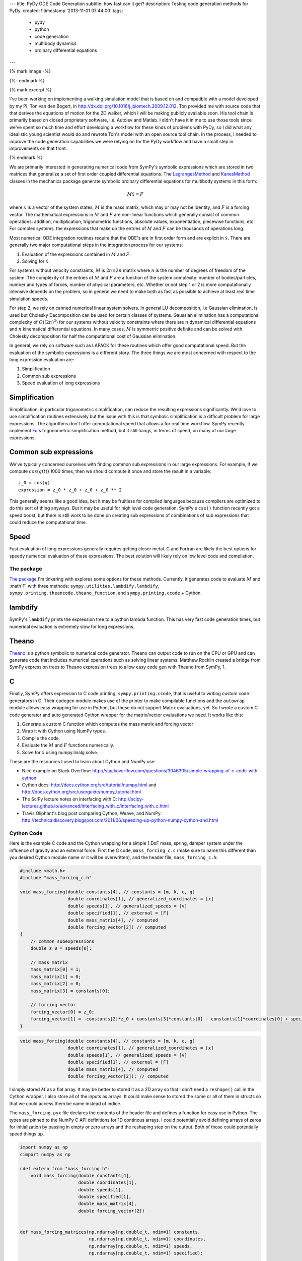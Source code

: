 ---
title: PyDy ODE Code Generation
subtitle: how fast can it get?
description: Testing code generation methods for PyDy.
created: !!timestamp '2013-11-01 07:44:00'
tags:
    - pydy
    - python
    - code generation
    - multibody dynamics
    - ordinary differential equations
---

{% mark image -%}

{%- endmark %}

{% mark excerpt %}

I've been working on implementing a walking simulation model that is based on
and compatible with a model developed by my PI, Ton van den Bogert, in
http://dx.doi.org/10.1016/j.jbiomech.2009.12.012. Ton provided me with source
code that that derives the equations of motion for the 2D walker, which I will
be making publicly available soon. His tool chain is primarily based on closed
proprietary software, i.e. Autolev and Matlab. I didn't have it in me to use
those tools since we've spent so much time and effort developing a workflow for
these kinds of problems with PyDy, so I did what any idealistic young scientist
would do and rewrote Ton's model with an open source tool chain. In the
process, I needed to improve the code generation capabilities we were relying
on for the PyDy workflow and have a small step in improvements on that front.

{% endmark %}

We are primarily interested in generating numerical code from SymPy's symbolic
expressions which are stored in two matrices that generalize a set of first
order coupled differential equations. The LagrangesMethod_ and KanesMethod_
classes in the mechanics package generate symbolic ordinary differential
equations for multibody systems in this form:

.. math::

   M \dot{x} = F

where :math:`x` is a vector of the system states, :math:`M` is the mass matrix,
which may or may not be identity, and :math:`F` is a forcing vector. The
mathematical expressions in :math:`M` and :math:`F` are non-linear functions
which generally consist of common operations: addition, multiplication,
trigonometric functions, absolute values, exponentiation, piecewise functions,
etc. For complex systems, the expressions that make up the entries of :math:`M`
and :math:`F` can be thousands of operations long.

.. _LagrangesMethod: http://docs.sympy.org/latest/modules/physics/mechanics/api/kane.html#module-sympy.physics.mechanics.lagrange
.. _KanesMethod: http://docs.sympy.org/latest/modules/physics/mechanics/api/kane.html#module-sympy.physics.mechanics.kane

Most numerical ODE integration routines require that the ODE's are in first
order form and are explicit in :math:`\dot{x}`. There are generally two major
computational steps in the integration process for our systems:

1. Evaluation of the expressions contained in :math:`M` and :math:`F`.
2. Solving for :math:`\dot{x}`.

For systems without velocity constraints, :math:`M` is :math:`2n\times2n`
matrix where :math:`n` is the number of degrees of freedom of the system. The
complexity of the entries of :math:`M` and :math:`F` are a function of the
system complexity: number of bodies/particles, number and types of forces,
number of physical parameters, etc. Whether or not step 1 or 2 is more
computationally intensive depends on the problem, so in general we need to make
both as fast as possible to achieve at least real time simulation speeds.

For step 2, we rely on canned numerical linear system solvers. In general LU
decomposition, i.e Gaussian elimination, is used but Cholesky Decomposition can
be used for certain classes of systems. Gaussian elimination has a
computational complexity of :math:`O((2n)^3)` for our systems without velocity
constraints where there are :math:`n` dynamical differential equations and
:math:`n` kinematical differential equations. In many cases, :math:`M` is
symmetric positive definite and can be solved with Cholesky decomposition for
half the computational cost of Gaussian elimination.

In general, we rely on software such as LAPACK for these routines which offer
good computational speed. But the evaluation of the symbolic expressions is a
different story. The three things we are most concerned with respect to the
long expression evaluation are:

1. Simplification
2. Common sub expressions
3. Speed evaluation of long expressions

Simplification
--------------

Simplification, in particular trigonometric simplification, can reduce the
resulting expressions significantly. We'd love to use simplification routines
extensively but the issue with this is that symbolic simplification is a
difficult problem for large expressions. The algorithms don't offer
computational speed that allows a for real time workflow. SymPy recently
implement Fu_'s trigonometric simplification method, but it still hangs, in
terms of speed, on many of our large expressions.

.. _Fu: https://github.com/sympy/sympy/blob/master/sympy/simplify/fu.py

Common sub expressions
----------------------

We've typically concerned ourselves with finding common sub expressions in our
large expressions. For example, if we compute :math:`cos(q(t))` 1000 times,
then we should compute it once and store the result in a variable::

  z_0 = cos(q)
  expression = z_0 * z_0 + z_0 + z_0 ** 2

This generally seems like a good idea, but it may be fruitless for compiled
languages because compilers are optimized to do this sort of thing anyways. But
it may be useful for high level code generation. SymPy s ``cse()`` function
recently got a speed boost, but there is still work to be done on creating sub
expressions of combinations of sub expressions that could reduce the
computational time.

Speed
-----

Fast evaluation of long expressions generally requires getting closer metal. C
and Fortran are likely the best options for speedy numerical evaluation of
these expressions. The best solution will likely rely on low level code and
compilation.

The package
===========

`The package`_ I'm tinkering with explores some options for these methods.
Currently, it generates code to evaluate :math:`M` and :math`F` with three
methods: ``sympy.utilities.lambdify.lambdify``,
``sympy.printing.theancode.theano_function``, and ``sympy.printing.ccode`` +
Cython.

.. _The package: http://github.com/PythonDynamics/pydy-code-gen

lambdify
--------

SymPy's ``lambdify`` prints the expression tree to a python lambda function.
This has very fast code generation times, but numerical evaluation is extremely
slow for long expressions.

Theano
------

Theano_ is a python symbolic to numerical code generator. Theano can output
code to run on the CPU or GPU and can generate code that includes numerical
operations such as solving linear systems. Matthew Rocklin created a bridge
from SymPy expression trees to Theano expression trees to allow easy code gen
with Theano from SymPy, 1_.

.. _Theano: http://deeplearning.net/software/theano/
.. _1: https://github.com/sympy/sympy/blob/master/sympy/printing/theanocode.py

C
--

Finally, SymPy offers expression to C code printing, ``sympy.printing.ccode``,
that is useful to writing custom code generators in C. Their ``codegen`` module
makes use of the printer to make compilable functions and the ``autowrap``
module allows easy wrapping for use in Python, but these do not support Matrix
evaluations, yet.  So I wrote a custom C code generator and auto generated
Cython wrapper for the matrix/vector evaluations we need. It works like this:

1. Generate a custom C function which computes the mass matrix and forcing
   vector
2. Wrap it with Cython using NumPy types.
3. Compile the code.
4. Evaluate the :math:`M` and :math:`F` functions numerically.
5. Solve for :math:`\dot{x}` using numpy.linalg.solve.

These are the resources I used to learn about Cython and NumPy use:

- Nice example on Stack Overflow:
  http://stackoverflow.com/questions/3046305/simple-wrapping-of-c-code-with-cython
- Cython docs: http://docs.cython.org/src/tutorial/numpy.html and
  http://docs.cython.org/src/userguide/numpy_tutorial.html
- The SciPy lecture notes on interfacing with C:
  http://scipy-lectures.github.io/advanced/interfacing_with_c/interfacing_with_c.html
- Travis Oliphant's blog post comparing Cython, Weave, and NumPy:
  http://technicaldiscovery.blogspot.com/2011/06/speeding-up-python-numpy-cython-and.html

Cython Code
===========

Here is the example C code and the Cython wrapping for a simple 1 DoF mass,
spring, damper system under the influence of gravity and an external force.
First the C code, ``mass_forcing_c.c`` (make sure to name this different than
you desired Cython module name or it will be overwritten), and the header file,
``mass_forcing_c.h``:

.. sourcecode:: c

   #include <math.h>
   #include "mass_forcing_c.h"

   void mass_forcing(double constants[4], // constants = [m, k, c, g]
                     double coordinates[1], // generalized_coordinates = [x]
                     double speeds[1], // generalized_speeds = [v]
                     double specified[1], // external = [F]
                     double mass_matrix[4], // computed
                     double forcing_vector[2]) // computed
   {
       // common subexpressions
       double z_0 = speeds[0];

       // mass matrix
       mass_matrix[0] = 1;
       mass_matrix[1] = 0;
       mass_matrix[2] = 0;
       mass_matrix[3] = constants[0];

       // forcing vector
       forcing_vector[0] = z_0;
       forcing_vector[1] = -constants[2]*z_0 + constants[3]*constants[0] - constants[1]*coordinates[0] + specified[0];
   }

.. sourcecode:: c

   void mass_forcing(double constants[4], // constants = [m, k, c, g]
                     double coordinates[1], // generalized_coordinates = [x]
                     double speeds[1], // generalized_speeds = [v]
                     double specified[1], // external = [F]
                     double mass_matrix[4], // computed
                     double forcing_vector[2]); // computed

I simply stored :math:`M` as a flat array. It may be better to stored it as a
2D array so that I don't need a ``reshape()`` call in the Cython wrapper. I
also store all of the inputs as arrays. It could make sense to stored the
some or all of them in structs so that we could access them be name instead of
indice.

The ``mass_forcing.pyx`` file declares the contents of the header file and
defines a function for easy use in Python. The types are pinned to the NumPy C
API definitions for 1D continous arrays. I could potentially avoid defining
arrays of zeros for initialization by passing in empty or zero arrays and the
reshaping step on the output. Both of those could potentially speed things up.

.. sourcecode:: cython

   import numpy as np
   cimport numpy as np

   cdef extern from "mass_forcing.h":
       void mass_forcing(double constants[4],
                         double coordinates[1],
                         double speeds[1],
                         double specified[1],
                         double mass_matrix[4],
                         double forcing_vector[2])


   def mass_forcing_matrices(np.ndarray[np.double_t, ndim=1] constants,
                             np.ndarray[np.double_t, ndim=1] coordinates,
                             np.ndarray[np.double_t, ndim=1] speeds,
                             np.ndarray[np.double_t, ndim=1] specified):

       assert len(constants) == 4
       assert len(coordinates) == 1
       assert len(speeds) == 1

       cdef np.ndarray[np.double_t, ndim=1] mass_matrix = np.zeros(4)
       cdef np.ndarray[np.double_t, ndim=1] forcing_vector = np.zeros(2)

       mass_forcing(<double*> constants.data,
                    <double*> coordinates.data,
                    <double*> speeds.data,
                    <double*> specified.data,
                    <double*> mass_matrix.data,
                    <double*> forcing_vector.data)

       return mass_matrix.reshape(4, 1), forcing_vector.reshape(2, 1)

Finally, I use the disutils method of building the shared object file which can
be imported into Python. Here is the ``mass_forcing_setup.py`` file:

.. sourcecode:: python

   import numpy
   from distutils.core import setup
   from distutils.extension import Extension
   from Cython.Distutils import build_ext

   ext_modules = [Extension(
                   name="mass_forcing",
                   sources=["mass_forcing.pyx", "mass_forcing.c"],
                   include_dirs=[numpy.get_include()],
                   )]

   setup(
       name="mass_forcing",
       cmdclass = {'build_ext': build_ext},
       ext_modules = ext_modules,
   )

To buid the extension simple type::

  $ python mass_forcing_setup.py build_ext --inplace

And you can import and use the function:

.. sourcecode:: pycon

   >>> import mass_forcing
   >>> from numpy.random import random as r
   >>> mass_matrix, forcing_vector = mass_forcing.mass_forcing_matrices(r(4), r(1), r(1), r(1))

Benchmark Problem
=================

Once I got this all working, I used the `2D n-link pendulum`_ as a benchmark
problem to test the three methods. Each link adds a degree of freedom to the
system and it doesn't take long for the equations to get real hairy. The
benchmark times the derivation of the symbolic equations of motion and for each
of the backends it times both the code generation and the integration steps.
The results from my computer for 1 to 20 links in the pendulum are shown in
this plot:

.. _2D n-link pendulum: npendulum.html

.. image:: {{ media_url('images/pydy-code-gen-benchmark-results.png') }}

`The print out`_ shows the exact time values. For 1000 time steps of
integration over 10 seconds of real time (100 hz) for the 20 link problem, the
Cython method wins out at 39 seconds. Theano took 914 seconds (23x slower) and
lambdify took 2374 seconds (60x slower). Cython was able to integrate the
equations of motion for up to 17 links at real time speeds (9.5 seconds) for
100hz throughput. The timing was dependent on my system processes, so there are
some blips. It'd be nice to get an average of this computation. You can run the
benchmark yourself here:

https://github.com/PythonDynamics/pydy-code-gen/blob/master/misc/benchmark.py

.. _The print out: {{ media_url('docs/pydy-code-gen-benchmark-results.txt') }}

These are some general observations:

- Lambdify generates the code very fast.
- Theano takes more time to generate code than lambdify, but is significantly
  faster at evaluation in the integration step.
- The Cython wrapped C code evaluates extremely faster than both methods and
  doesn't take to long to generate the code.
- The derivations are pretty fast, with the 20 link pendulum taking 88 seconds.
  I'm looking forward to trying out Ondřej's csympy implementation for this,
  which could get derivations down to second speeds.

The package and benchmark code are hosted here:

https://github.com/PythonDynamics/pydy-code-gen

Conclusion
==========

There is a great deal of improvement needed for this package, but I think it
demonstrates a proof of concept that we can generate fast code that can still
be used at the high level. We'd ideally like the derivation + simulation time
to take no more than 20 seconds for relatively complex problems to expect this
to be used for any kind of backend to a GUI based model builder. That may be
too much to expect though, as purely numerical :math:`O(n)` methods for
multibody dynamics are still superior for this.
